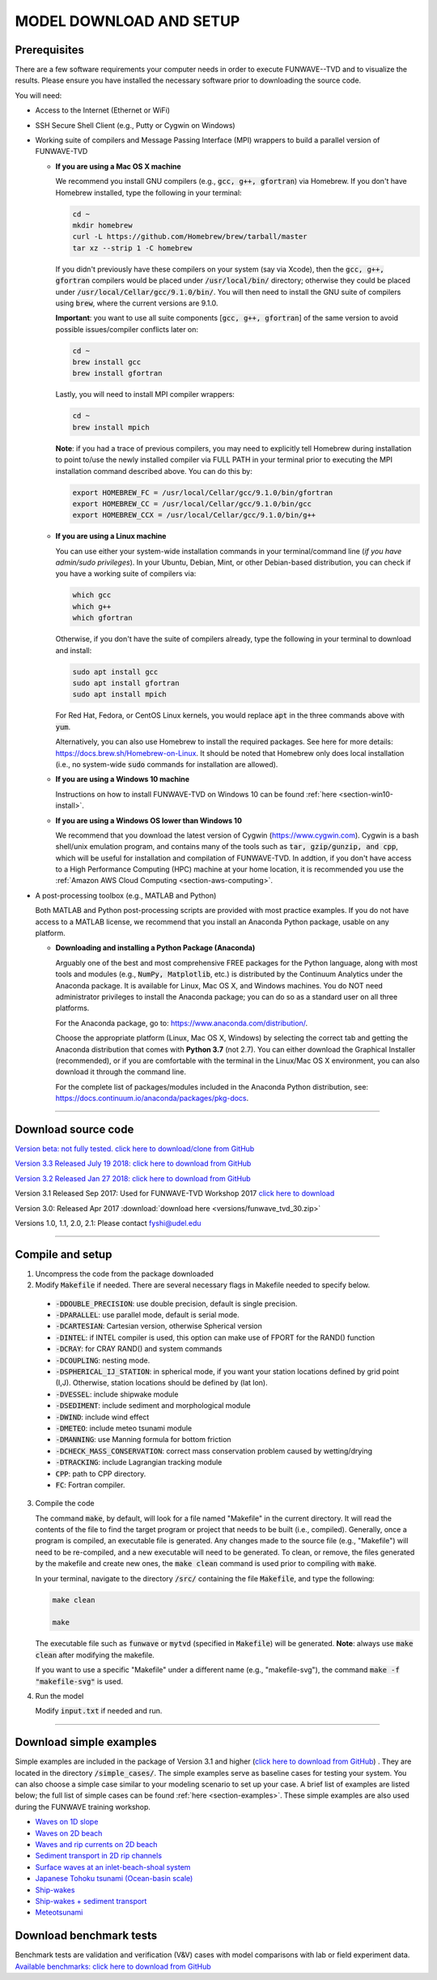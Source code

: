 .. _section_download:

MODEL DOWNLOAD AND SETUP
************************

=============
Prerequisites
=============

There are a few software requirements your computer needs in order to execute FUNWAVE--TVD and to visualize the results. Please ensure you have installed the necessary software prior to downloading the source code.

You will need:

* Access to the Internet (Ethernet or WiFi)
* SSH Secure Shell Client (e.g., Putty or Cygwin on Windows)
* Working suite of compilers and Message Passing Interface (MPI) wrappers to build a parallel version of FUNWAVE-TVD

  * **If you are using a Mac OS X machine**
     
    We recommend you install GNU compilers (e.g., :code:`gcc, g++, gfortran`) via Homebrew. If you don't have Homebrew installed, type the following in your terminal:
    
    .. code-block:: rest
        
        cd ~
        mkdir homebrew
        curl -L https://github.com/Homebrew/brew/tarball/master
        tar xz --strip 1 -C homebrew
        
    If you didn't previously have these compilers on your system (say via Xcode), then the :code:`gcc, g++, gfortran` compilers would be placed under :code:`/usr/local/bin/` directory; otherwise they could be placed under :code:`/usr/local/Cellar/gcc/9.1.0/bin/`. You will then need to install the GNU suite of compilers using :code:`brew`, where the current versions are 9.1.0.
    
    **Important**: you want to use all suite components [:code:`gcc, g++, gfortran`] of the same version to avoid possible issues/compiler conflicts later on:
    
    .. code-block:: rest

        cd ~
        brew install gcc
        brew install gfortran

    Lastly, you will need to install MPI compiler wrappers:
    
    .. code-block:: rest

        cd ~
        brew install mpich
   
    **Note**: if you had a trace of previous compilers, you may need to explicitly tell Homebrew during installation to point to/use the newly installed compiler via FULL PATH in your terminal prior to executing the MPI installation command described above. You can do this by:
    
    .. code-block:: rest
    
        export HOMEBREW_FC = /usr/local/Cellar/gcc/9.1.0/bin/gfortran
        export HOMEBREW_CC = /usr/local/Cellar/gcc/9.1.0/bin/gcc
        export HOMEBREW_CCX = /usr/local/Cellar/gcc/9.1.0/bin/g++

  * **If you are using a Linux machine**
    
    You can use either your system-wide installation commands in your terminal/command line (*if you have admin/sudo privileges*). In your Ubuntu, Debian, Mint, or other Debian-based distribution, you can check if you have a working suite of compilers via:
    
    .. code-block:: rest

        which gcc
        which g++
        which gfortran

    Otherwise, if you don't have the suite of compilers already, type the following in your terminal to download and install:
    
    .. code-block:: rest

        sudo apt install gcc
        sudo apt install gfortran
        sudo apt install mpich

    For Red Hat, Fedora, or CentOS Linux kernels, you would replace :code:`apt` in the three commands above with :code:`yum`.

    Alternatively, you can also use Homebrew to install the required packages. See here for more details: `<https://docs.brew.sh/Homebrew-on-Linux>`_. It should be noted that Homebrew only does local installation (i.e., no system-wide :code:`sudo` commands for installation are allowed).

  * **If you are using a Windows 10 machine**
    
    Instructions on how to install FUNWAVE-TVD on Windows 10 can be found :ref:`here <section-win10-install>`.

  * **If you are using a Windows OS lower than Windows 10**
   
    We recommend that you download the latest version of Cygwin (`<https://www.cygwin.com>`_). Cygwin is a bash shell/unix emulation program, and contains many of the tools such as :code:`tar, gzip/gunzip, and cpp`, which will be useful for installation and compilation of FUNWAVE-TVD. In addtion, if you don't have access to a High Performance Computing (HPC) machine at your home location, it is recommended you use the :ref:`Amazon AWS Cloud Computing <section-aws-computing>`.

* A post-processing toolbox (e.g., MATLAB and Python)

  Both MATLAB and Python post-processing scripts are provided with most practice examples. If you do not have access to a MATLAB license, we recommend that you install an Anaconda Python package, usable on any platform.

  * **Downloading and installing a Python Package (Anaconda)**
    
    Arguably one of the best and most comprehensive FREE packages for the Python language, along with most tools and modules (e.g., :code:`NumPy, Matplotlib`, etc.) is distributed by the Continuum Analytics under the Anaconda package. It is available for Linux, Mac OS X, and Windows machines. You do NOT need administrator privileges to install the Anaconda package; you can do so as a standard user on all three platforms.

    For the Anaconda package, go to: `<https://www.anaconda.com/distribution/>`_.

    Choose the appropriate platform (Linux, Mac OS X, Windows) by selecting the correct tab and getting the Anaconda distribution that comes with **Python 3.7** (not 2.7). You can either download the Graphical Installer (recommended), or if you are comfortable with the terminal in the Linux/Mac OS X environment, you can also download it through the command line.

    For the complete list of packages/modules included in the Anaconda Python distribution, see: `<https://docs.continuum.io/anaconda/packages/pkg-docs>`_.

********************************************

====================
Download source code 
====================

`Version beta: not fully tested. click here to download/clone from GitHub <https://github.com/fengyanshi/FUNWAVE-TVD>`_

`Version 3.3 Released July 19 2018: click here to download from GitHub <https://github.com/fengyanshi/FUNWAVE-TVD/releases>`_

`Version 3.2 Released Jan 27 2018: click here to download from GitHub <https://github.com/fengyanshi/FUNWAVE-TVD/releases>`_

Version 3.1 Released Sep 2017: Used for FUNWAVE-TVD Workshop 2017 `click here to download <https://github.com/fengyanshi/FUNWAVE-TVD/releases>`_

Version 3.0: Released Apr 2017 :download:`download here <versions/funwave_tvd_30.zip>`

Versions 1.0, 1.1, 2.0, 2.1: Please contact fyshi@udel.edu

***********************************************************

=================
Compile and setup
=================

1. Uncompress the code from the package downloaded
2. Modify :code:`Makefile` if needed. There are several necessary flags in Makefile needed to specify below. 
 
 * :code:`-DDOUBLE_PRECISION`: use double precision, default is single precision.
 * :code:`-DPARALLEL`: use parallel mode, default is serial mode.
 * :code:`-DCARTESIAN`: Cartesian version, otherwise Spherical version
 * :code:`-DINTEL`: if INTEL compiler is used, this option can make use of FPORT for the RAND() function
 * :code:`-DCRAY`: for CRAY RAND() and system commands
 * :code:`-DCOUPLING`: nesting mode.
 * :code:`-DSPHERICAL_IJ_STATION`: in spherical mode, if you want your station locations defined by grid point (I,J). Otherwise, station locations should be defined by (lat lon).  
 * :code:`-DVESSEL`: include shipwake module
 * :code:`-DSEDIMENT`: include sediment and morphological module
 * :code:`-DWIND`: include wind effect
 * :code:`-DMETEO`: include meteo tsunami module
 * :code:`-DMANNING`: use Manning formula for bottom friction
 * :code:`-DCHECK_MASS_CONSERVATION`: correct mass conservation problem caused by wetting/drying
 * :code:`-DTRACKING`: include Lagrangian tracking module
 * :code:`CPP`: path to CPP directory.
 * :code:`FC`: Fortran compiler. 


3. Compile the code

   The command :code:`make`, by default, will look for a file named "Makefile" in the current directory. It will read the contents of the file to find the target program or project that needs to be built (i.e., compiled). Generally, once a program is compiled, an executable file is generated. Any changes made to the source file (e.g., "Makefile") will need to be re-compiled, and a new executable will need to be generated. To clean, or remove, the files generated by the makefile and create new ones, the :code:`make clean` command is used prior to compiling with :code:`make`.
   
   In your terminal, navigate to the directory :code:`/src/` containing the file :code:`Makefile`, and type the following:
   
   .. code-block:: rest
        
        make clean

        make

   The executable file such as :code:`funwave` or :code:`mytvd` (specified in :code:`Makefile`) will be generated.   **Note**: always use :code:`make clean` after modifying the makefile.  

   If you want to use a specific "Makefile" under a different name (e.g., "makefile-svg"), the command :code:`make -f "makefile-svg"` is used.

4. Run the model

   Modify :code:`input.txt` if needed and run.


************************************************************

========================
Download simple examples
========================

Simple examples are included in the package of Version 3.1 and higher (`click here to download from GitHub <https://github.com/fengyanshi/FUNWAVE-TVD>`_) . They are located in the directory :code:`/simple_cases/`. 
The simple examples serve as baseline cases for testing your system. You can also choose a simple case similar to your modeling scenario to set up your case. A brief list of examples are listed below; the full list of simple cases can be found :ref:`here <section-examples>`. These simple examples are also used during the FUNWAVE training workshop. 

* `Waves on 1D slope <slope.html>`_

* `Waves on 2D beach <beach_2d.html>`_

* `Waves and rip currents on 2D beach <rip_2d.html>`_

* `Sediment transport in 2D rip channels <sediment_rip.html>`_

* `Surface waves at an inlet-beach-shoal system <inlet_shoal.html>`_

* `Japanese Tohoku tsunami (Ocean-basin scale) <tohoku.html>`_

* `Ship-wakes <vessel.html>`_

* `Ship-wakes + sediment transport <vessel_morpho.html>`_

* `Meteotsunami <meteo.html>`_

========================
Download benchmark tests
========================

Benchmark tests are validation and verification (V\&V) cases with model comparisons with lab or field experiment data. `Available benchmarks: click here to download from GitHub <https://github.com/fengyanshi/BENCHMARK_FUNWAVE>`_





